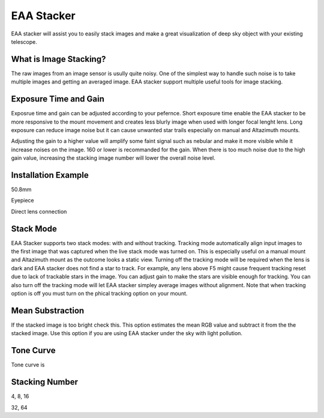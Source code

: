 .. _eaa:

EAA Stacker
===========

EAA stacker will assist you to easily stack images and make a great visualization of deep sky object with your existing telescope.

What is Image Stacking?
-----------------------

The raw images from an image sensor is usully quite noisy. One of the simplest way to handle such noise is to take multiple images and getting an averaged image. EAA stacker support multiple useful tools for image stacking. 

Exposure Time and Gain
------------------------
Exposrue time and gain can be adjusted according to your pefernce. Short exposure time enable the EAA stacker to be more responsive to the mount movement and creates less blurly image when used with longer focal lenght lens. Long exposure can reduce image noise but it can cause unwanted star trails especially on manual and Altazimuth mounts.

Adjusting the gain to a higher value will amplify some faint signal such as nebular and make it more visible while it increase noises on the image. 160 or lower is recommanded for the gain. When there is too much noise due to the high gain value, increasing the stacking image number will lower the overall noise level.  


Installation Example
---------------------

50.8mm

Eyepiece

Direct lens connection

Stack Mode
------------
EAA Stacker supports two stack modes: with and without tracking. Tracking mode automatically align input images to the first image that was captured when the live stack mode was turned on. This is especially useful on a manual mount and Altazimuth mount as the outcome looks a static view. Turning off the tracking mode will be required when the lens is dark and EAA stacker does not find a star to track. For example, any lens above F5 might cause frequent tracking reset due to lack of trackable stars in the image. You can adjust gain to make the stars are visible enough for tracking. You can also turn off the tracking mode will let EAA stacker simpley average images without alignment. Note that when tracking option is off you must turn on the phical tracking option on your mount.

Mean Substraction
------------------

If the stacked image is too bright check this. This option estimates the mean RGB value and subtract it from the the stacked image. Use this option if you are using EAA stacker under the sky with light pollution.


Tone Curve
-----------

Tone curve is 

Stacking Number
----------------


4, 8, 16

32, 64


